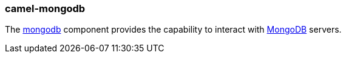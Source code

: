 ### camel-mongodb

The https://github.com/apache/camel/blob/camel-{camel-version}/components/camel-mongodb/src/main/docs/mongodb-component.adoc[mongodb,window=_blank]
component provides the capability to interact with http://www.mongodb.org/[MongoDB,window=_blank] servers.


